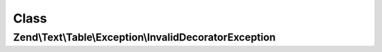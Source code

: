 .. Text/Table/Exception/InvalidDecoratorException.php generated using docpx on 01/30/13 03:02pm


Class
*****

Zend\\Text\\Table\\Exception\\InvalidDecoratorException
=======================================================

